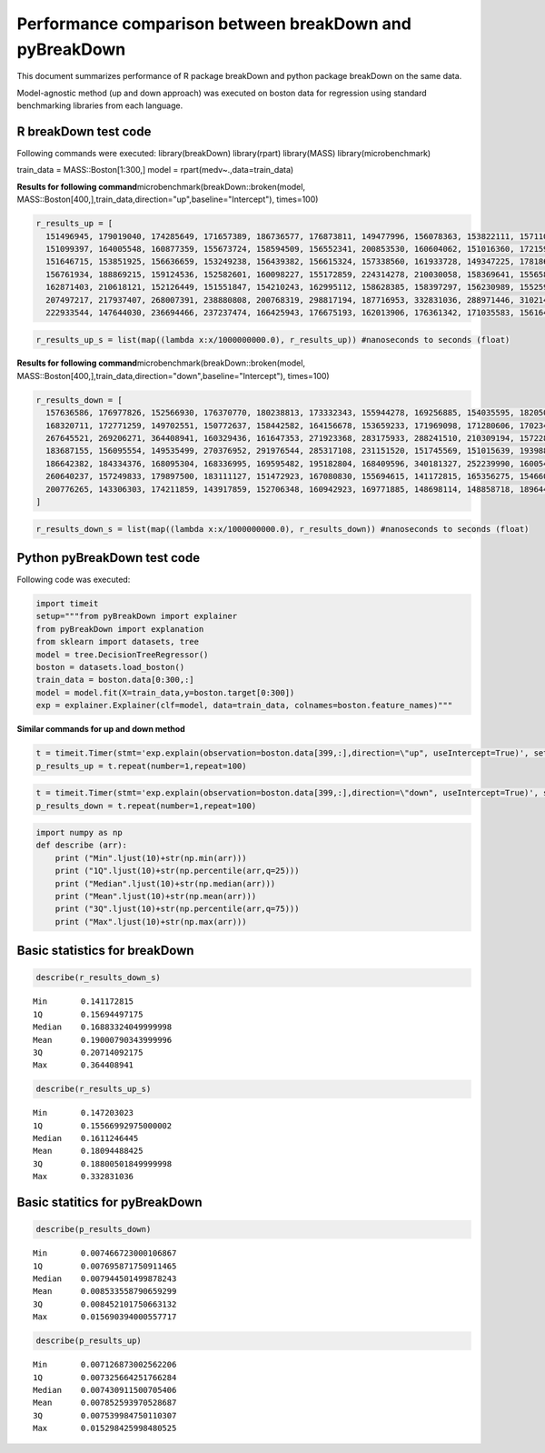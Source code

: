 Performance comparison between breakDown and pyBreakDown
========================================================

This document summarizes performance of R package breakDown and python package breakDown on the same data.

Model-agnostic method (up and down approach) was executed on boston data for regression using standard benchmarking libraries from each language.

R breakDown test code
~~~~~~~~~~~~~~~~~~~~~

Following commands were executed: library(breakDown) library(rpart)
library(MASS) library(microbenchmark)

train\_data = MASS::Boston[1:300,] model =
rpart(medv~.,data=train\_data)

**Results for following command**\ 
microbenchmark(breakDown::broken(model,
MASS::Boston[400,],train\_data,direction="up",baseline="Intercept"),
times=100)

.. code:: ipython3

    r_results_up = [
      151496945, 179019040, 174285649, 171657389, 186736577, 176873811, 149477996, 156078363, 153822111, 157110590, 164812549, 149597564, 161371930, 150536604, 159660424,
      151099397, 164005548, 160877359, 155673724, 158594509, 156552341, 200853530, 160604062, 151016360, 172159991, 157366522, 147924708, 162123947, 147203023, 162070644,
      151646715, 153851925, 156636659, 153249238, 156439382, 156615324, 157338560, 161933728, 149347225, 178186792, 151804799, 212896701, 153531788, 150779583, 154386491,
      156761934, 188869215, 159124536, 152582601, 160098227, 155172859, 224314278, 210030058, 158369641, 155658547, 157556676, 159644216, 163577044, 160073830, 167877435,
      162871403, 210618121, 152126449, 151551847, 154210243, 162995112, 158628385, 158397297, 156230989, 155259541, 210152892, 167261196, 157579803, 163454795, 210172135,
      207497217, 217937407, 268007391, 238880808, 200768319, 298817194, 187716953, 332831036, 288971446, 310214308, 279432796, 314266951, 240378471, 275743596, 269309196,
      222933544, 147644030, 236694466, 237237474, 166425943, 176675193, 162013906, 176361342, 171035583, 156164433]

.. code:: ipython3

    r_results_up_s = list(map((lambda x:x/1000000000.0), r_results_up)) #nanoseconds to seconds (float)

**Results for following command**\ 
microbenchmark(breakDown::broken(model,
MASS::Boston[400,],train\_data,direction="down",baseline="Intercept"),
times=100)

.. code:: ipython3

    r_results_down = [
      157636586, 176977826, 152566930, 176370770, 180238813, 173332343, 155944278, 169256885, 154035595, 182050786, 163405722, 161102422, 150142820, 153812325, 167083885,
      168320711, 172771259, 149702551, 150772637, 158442582, 164156678, 153659233, 171969098, 171280606, 170234515, 161486393, 165544387, 341738681, 166618779, 153261220,
      267645521, 269206271, 364408941, 160329436, 161647353, 271923368, 283175933, 288241510, 210309194, 157228111, 206084831, 232462591, 151892180, 236498265, 256872159,
      183687155, 156095554, 149535499, 270376952, 291976544, 285317108, 231151520, 151745569, 151015639, 193988674, 249337290, 230854189, 159672939, 165214270, 152861032,
      186642382, 184334376, 168095304, 168336995, 169595482, 195182804, 168409596, 340181327, 252239990, 160054458, 222313336, 215507379, 256581788, 250826165, 185914535,
      260640237, 157249833, 179897500, 183111127, 151472923, 167080830, 155694615, 141172815, 165356275, 154660090, 164839180, 150481817, 174504689, 158367491, 244537238,
      200776265, 143306303, 174211859, 143917859, 152706348, 160942923, 169771885, 148698114, 148858718, 189644579
    ]

.. code:: ipython3

    r_results_down_s = list(map((lambda x:x/1000000000.0), r_results_down)) #nanoseconds to seconds (float)

Python pyBreakDown test code
~~~~~~~~~~~~~~~~~~~~~~~~~~~~

Following code was executed:

.. code:: ipython3

    import timeit
    setup="""from pyBreakDown import explainer
    from pyBreakDown import explanation
    from sklearn import datasets, tree
    model = tree.DecisionTreeRegressor()
    boston = datasets.load_boston()
    train_data = boston.data[0:300,:]
    model = model.fit(X=train_data,y=boston.target[0:300])
    exp = explainer.Explainer(clf=model, data=train_data, colnames=boston.feature_names)"""

**Similar commands for up and down method**

.. code:: ipython3

    t = timeit.Timer(stmt='exp.explain(observation=boston.data[399,:],direction=\"up", useIntercept=True)', setup=setup)
    p_results_up = t.repeat(number=1,repeat=100)

.. code:: ipython3

    t = timeit.Timer(stmt='exp.explain(observation=boston.data[399,:],direction=\"down", useIntercept=True)', setup=setup)
    p_results_down = t.repeat(number=1,repeat=100)

.. code:: ipython3

    import numpy as np
    def describe (arr):
        print ("Min".ljust(10)+str(np.min(arr)))
        print ("1Q".ljust(10)+str(np.percentile(arr,q=25)))
        print ("Median".ljust(10)+str(np.median(arr)))
        print ("Mean".ljust(10)+str(np.mean(arr)))
        print ("3Q".ljust(10)+str(np.percentile(arr,q=75)))
        print ("Max".ljust(10)+str(np.max(arr)))

Basic statistics for breakDown
~~~~~~~~~~~~~~~~~~~~~~~~~~~~~~

.. code:: ipython3

    describe(r_results_down_s)


.. parsed-literal::

    Min       0.141172815
    1Q        0.15694497175
    Median    0.16883324049999998
    Mean      0.19000790343999996
    3Q        0.20714092175
    Max       0.364408941


.. code:: ipython3

    describe(r_results_up_s)


.. parsed-literal::

    Min       0.147203023
    1Q        0.15566992975000002
    Median    0.1611246445
    Mean      0.18094488425
    3Q        0.18800501849999998
    Max       0.332831036


Basic statitics for pyBreakDown
~~~~~~~~~~~~~~~~~~~~~~~~~~~~~~~

.. code:: ipython3

    describe(p_results_down)


.. parsed-literal::

    Min       0.007466723000106867
    1Q        0.007695871750911465
    Median    0.007944501499878243
    Mean      0.008533558790659299
    3Q        0.008452101750663132
    Max       0.015690394000557717


.. code:: ipython3

    describe(p_results_up)


.. parsed-literal::

    Min       0.007126873002562206
    1Q        0.007325664251766284
    Median    0.007430911500705406
    Mean      0.007852593970528687
    3Q        0.007539984750110307
    Max       0.015298425998480525

